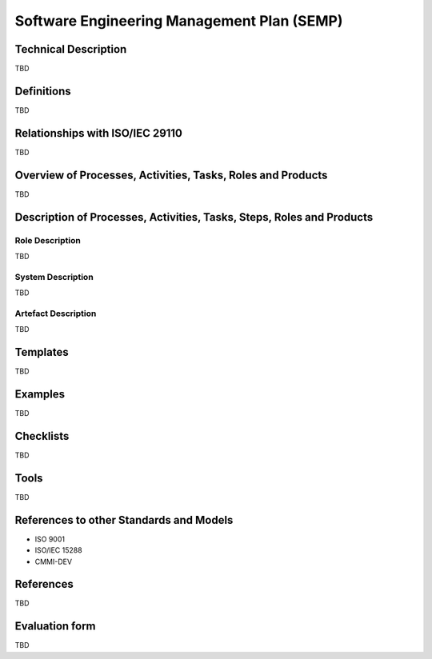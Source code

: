 Software Engineering Management Plan (SEMP)
###########################################

.. Automatic section numbering : # * = - ^ "

Technical Description
*********************

TBD

Definitions
***********

TBD

Relationships with ISO/IEC 29110
********************************

TBD

Overview of Processes, Activities, Tasks, Roles and Products
************************************************************

TBD

Description of Processes, Activities, Tasks, Steps, Roles and Products
**********************************************************************

Role Description
================

TBD

System Description
==================

TBD

Artefact Description
====================

TBD

Templates
*********

TBD

Examples
********

TBD

Checklists
**********

TBD

Tools
*****

TBD

References to other Standards and Models
****************************************

- ISO 9001
- ISO/IEC 15288
- CMMI-DEV

References
**********

TBD

Evaluation form
***************

TBD
